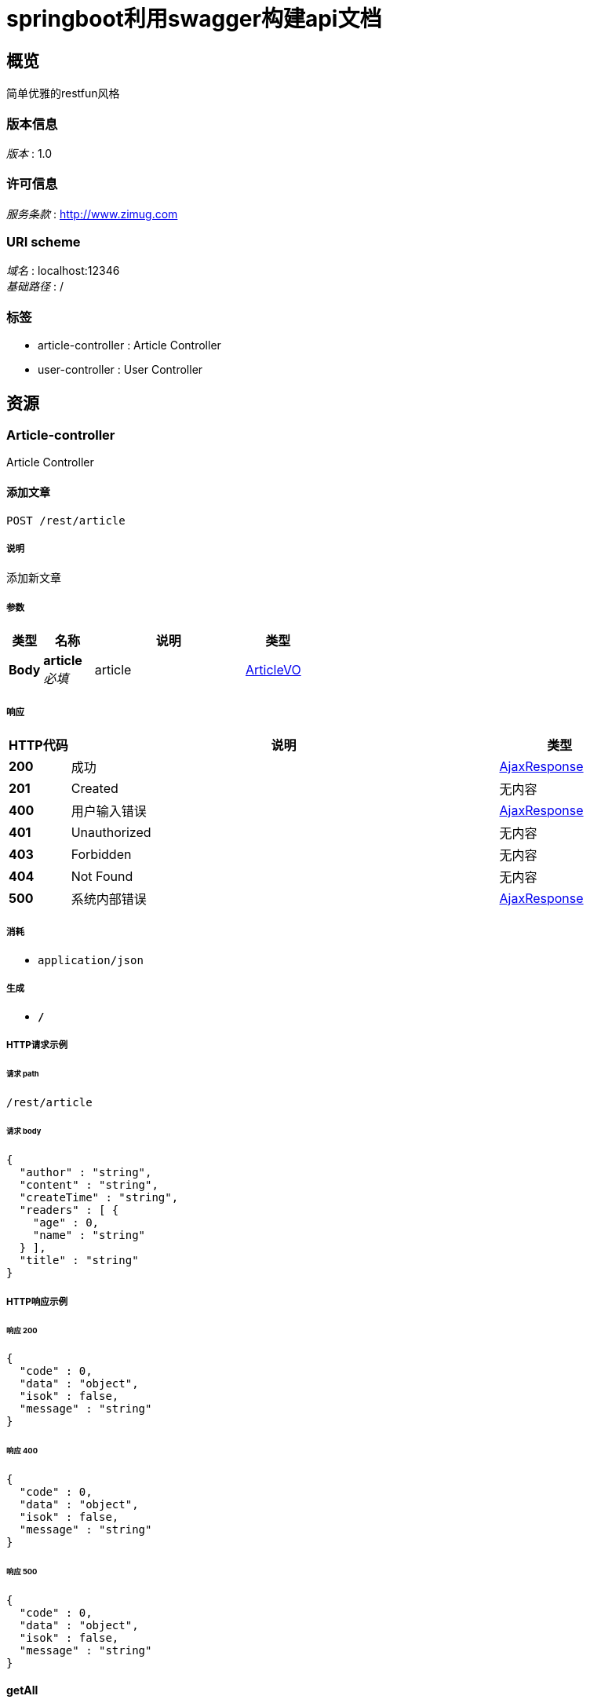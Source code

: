 = springboot利用swagger构建api文档


[[_overview]]
== 概览
简单优雅的restfun风格


=== 版本信息
[%hardbreaks]
__版本__ : 1.0


=== 许可信息
[%hardbreaks]
__服务条款__ : http://www.zimug.com


=== URI scheme
[%hardbreaks]
__域名__ : localhost:12346
__基础路径__ : /


=== 标签

* article-controller : Article Controller
* user-controller : User Controller




[[_paths]]
== 资源

[[_article-controller_resource]]
=== Article-controller
Article Controller


[[_savearticleusingpost]]
==== 添加文章
....
POST /rest/article
....


===== 说明
添加新文章


===== 参数

[options="header", cols=".^2,.^3,.^9,.^4"]
|===
|类型|名称|说明|类型
|**Body**|**article** +
__必填__|article|<<_articlevo,ArticleVO>>
|===


===== 响应

[options="header", cols=".^2,.^14,.^4"]
|===
|HTTP代码|说明|类型
|**200**|成功|<<_ajaxresponse,AjaxResponse>>
|**201**|Created|无内容
|**400**|用户输入错误|<<_ajaxresponse,AjaxResponse>>
|**401**|Unauthorized|无内容
|**403**|Forbidden|无内容
|**404**|Not Found|无内容
|**500**|系统内部错误|<<_ajaxresponse,AjaxResponse>>
|===


===== 消耗

* `application/json`


===== 生成

* `*/*`


===== HTTP请求示例

====== 请求 path
----
/rest/article
----


====== 请求 body
[source,json]
----
{
  "author" : "string",
  "content" : "string",
  "createTime" : "string",
  "readers" : [ {
    "age" : 0,
    "name" : "string"
  } ],
  "title" : "string"
}
----


===== HTTP响应示例

====== 响应 200
[source,json]
----
{
  "code" : 0,
  "data" : "object",
  "isok" : false,
  "message" : "string"
}
----


====== 响应 400
[source,json]
----
{
  "code" : 0,
  "data" : "object",
  "isok" : false,
  "message" : "string"
}
----


====== 响应 500
[source,json]
----
{
  "code" : 0,
  "data" : "object",
  "isok" : false,
  "message" : "string"
}
----


[[_getallusingget]]
==== getAll
....
GET /rest/article
....


===== 响应

[options="header", cols=".^2,.^14,.^4"]
|===
|HTTP代码|说明|类型
|**200**|OK|<<_ajaxresponse,AjaxResponse>>
|**401**|Unauthorized|无内容
|**403**|Forbidden|无内容
|**404**|Not Found|无内容
|===


===== 消耗

* `application/json`


===== 生成

* `*/*`


===== HTTP请求示例

====== 请求 path
----
/rest/article
----


===== HTTP响应示例

====== 响应 200
[source,json]
----
{
  "code" : 0,
  "data" : "object",
  "isok" : false,
  "message" : "string"
}
----


[[_getarticleusingget]]
==== getArticle
....
GET /rest/article/{id}
....


===== 参数

[options="header", cols=".^2,.^3,.^9,.^4"]
|===
|类型|名称|说明|类型
|**Path**|**id** +
__必填__|id|integer (int64)
|===


===== 响应

[options="header", cols=".^2,.^14,.^4"]
|===
|HTTP代码|说明|类型
|**200**|OK|<<_ajaxresponse,AjaxResponse>>
|**401**|Unauthorized|无内容
|**403**|Forbidden|无内容
|**404**|Not Found|无内容
|===


===== 消耗

* `application/json`


===== 生成

* `*/*`


===== HTTP请求示例

====== 请求 path
----
/rest/article/0
----


===== HTTP响应示例

====== 响应 200
[source,json]
----
{
  "code" : 0,
  "data" : "object",
  "isok" : false,
  "message" : "string"
}
----


[[_updatearticleusingput]]
==== updateArticle
....
PUT /rest/article/{id}
....


===== 参数

[options="header", cols=".^2,.^3,.^9,.^4"]
|===
|类型|名称|说明|类型
|**Path**|**id** +
__必填__|id|integer (int64)
|**Body**|**article** +
__必填__|article|<<_articlevo,ArticleVO>>
|===


===== 响应

[options="header", cols=".^2,.^14,.^4"]
|===
|HTTP代码|说明|类型
|**200**|OK|<<_ajaxresponse,AjaxResponse>>
|**201**|Created|无内容
|**401**|Unauthorized|无内容
|**403**|Forbidden|无内容
|**404**|Not Found|无内容
|===


===== 消耗

* `application/json`


===== 生成

* `*/*`


===== HTTP请求示例

====== 请求 path
----
/rest/article/0
----


====== 请求 body
[source,json]
----
{
  "author" : "string",
  "content" : "string",
  "createTime" : "string",
  "readers" : [ {
    "age" : 0,
    "name" : "string"
  } ],
  "title" : "string"
}
----


===== HTTP响应示例

====== 响应 200
[source,json]
----
{
  "code" : 0,
  "data" : "object",
  "isok" : false,
  "message" : "string"
}
----


[[_deletearticleusingdelete]]
==== deleteArticle
....
DELETE /rest/article/{id}
....


===== 参数

[options="header", cols=".^2,.^3,.^9,.^4"]
|===
|类型|名称|说明|类型
|**Path**|**id** +
__必填__|id|integer (int64)
|===


===== 响应

[options="header", cols=".^2,.^14,.^4"]
|===
|HTTP代码|说明|类型
|**200**|OK|<<_ajaxresponse,AjaxResponse>>
|**204**|No Content|无内容
|**401**|Unauthorized|无内容
|**403**|Forbidden|无内容
|===


===== 消耗

* `application/json`


===== 生成

* `*/*`


===== HTTP请求示例

====== 请求 path
----
/rest/article/0
----


===== HTTP响应示例

====== 响应 200
[source,json]
----
{
  "code" : 0,
  "data" : "object",
  "isok" : false,
  "message" : "string"
}
----


[[_user-controller_resource]]
=== User-controller
User Controller


[[_saveuserusingpost]]
==== saveUser
....
POST /rest/user
....


===== 参数

[options="header", cols=".^2,.^3,.^9,.^4"]
|===
|类型|名称|说明|类型
|**Body**|**vo** +
__必填__|vo|<<_uservo,UserVO>>
|===


===== 响应

[options="header", cols=".^2,.^14,.^4"]
|===
|HTTP代码|说明|类型
|**200**|OK|<<_ajaxresponse,AjaxResponse>>
|**201**|Created|无内容
|**401**|Unauthorized|无内容
|**403**|Forbidden|无内容
|**404**|Not Found|无内容
|===


===== 消耗

* `application/json`


===== 生成

* `*/*`


===== HTTP请求示例

====== 请求 path
----
/rest/user
----


====== 请求 body
[source,json]
----
{
  "age" : 0,
  "createTime" : "string",
  "email" : "string",
  "managerId" : 0,
  "name" : "string"
}
----


===== HTTP响应示例

====== 响应 200
[source,json]
----
{
  "code" : 0,
  "data" : "object",
  "isok" : false,
  "message" : "string"
}
----


[[_getuserusingget]]
==== getUser
....
GET /rest/user/{id}
....


===== 参数

[options="header", cols=".^2,.^3,.^9,.^4"]
|===
|类型|名称|说明|类型
|**Path**|**id** +
__必填__|id|string
|===


===== 响应

[options="header", cols=".^2,.^14,.^4"]
|===
|HTTP代码|说明|类型
|**200**|OK|<<_ajaxresponse,AjaxResponse>>
|**401**|Unauthorized|无内容
|**403**|Forbidden|无内容
|**404**|Not Found|无内容
|===


===== 消耗

* `application/json`


===== 生成

* `*/*`


===== HTTP请求示例

====== 请求 path
----
/rest/user/string
----


===== HTTP响应示例

====== 响应 200
[source,json]
----
{
  "code" : 0,
  "data" : "object",
  "isok" : false,
  "message" : "string"
}
----


[[_deleteuserusingdelete]]
==== deleteUser
....
DELETE /rest/user/{id}
....


===== 参数

[options="header", cols=".^2,.^3,.^9,.^4"]
|===
|类型|名称|说明|类型
|**Path**|**id** +
__必填__|id|string
|===


===== 响应

[options="header", cols=".^2,.^14,.^4"]
|===
|HTTP代码|说明|类型
|**200**|OK|<<_ajaxresponse,AjaxResponse>>
|**204**|No Content|无内容
|**401**|Unauthorized|无内容
|**403**|Forbidden|无内容
|===


===== 消耗

* `application/json`


===== 生成

* `*/*`


===== HTTP请求示例

====== 请求 path
----
/rest/user/string
----


===== HTTP响应示例

====== 响应 200
[source,json]
----
{
  "code" : 0,
  "data" : "object",
  "isok" : false,
  "message" : "string"
}
----




[[_definitions]]
== 定义

[[_ajaxresponse]]
=== AjaxResponse

[options="header", cols=".^3,.^11,.^4"]
|===
|名称|说明|类型
|**code** +
__可选__|请求响应状态码 +
**样例** : `0`|integer (int32)
|**data** +
__可选__|**样例** : `"object"`|object
|**isok** +
__可选__|是否请求成功 +
**样例** : `false`|boolean
|**message** +
__可选__|**样例** : `"string"`|string
|===


[[_articlevo]]
=== ArticleVO

[options="header", cols=".^3,.^11,.^4"]
|===
|名称|说明|类型
|**author** +
__可选__|**样例** : `"string"`|string
|**content** +
__可选__|**样例** : `"string"`|string
|**createTime** +
__可选__|**样例** : `"string"`|string (date-time)
|**readers** +
__可选__|**样例** : `[ "<<_readervo>>" ]`|< <<_readervo,ReaderVO>> > array
|**title** +
__可选__|**样例** : `"string"`|string
|===


[[_readervo]]
=== ReaderVO

[options="header", cols=".^3,.^11,.^4"]
|===
|名称|说明|类型
|**age** +
__可选__|**样例** : `0`|integer (int32)
|**name** +
__可选__|**样例** : `"string"`|string
|===


[[_uservo]]
=== UserVO

[options="header", cols=".^3,.^11,.^4"]
|===
|名称|说明|类型
|**age** +
__可选__|**样例** : `0`|integer (int32)
|**createTime** +
__可选__|**样例** : `"string"`|string (date-time)
|**email** +
__可选__|**样例** : `"string"`|string
|**managerId** +
__可选__|**样例** : `0`|integer (int64)
|**name** +
__可选__|**样例** : `"string"`|string
|===





